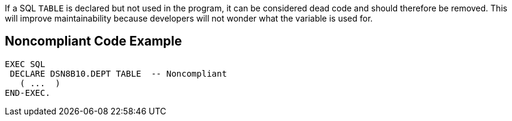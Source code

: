 If a SQL ``++TABLE++`` is declared but not used in the program, it can be considered dead code and should therefore be removed. This will improve maintainability because developers will not wonder what the variable is used for.

== Noncompliant Code Example

----
EXEC SQL
 DECLARE DSN8B10.DEPT TABLE  -- Noncompliant
   ( ...  ) 
END-EXEC.
----
